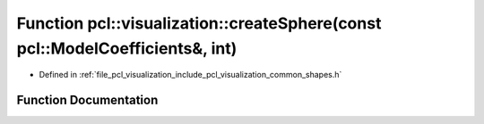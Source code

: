 .. _exhale_function_group__visualization_1ga27b62d4c72329ead01a5d0bdc29720b6:

Function pcl::visualization::createSphere(const pcl::ModelCoefficients&, int)
=============================================================================

- Defined in :ref:`file_pcl_visualization_include_pcl_visualization_common_shapes.h`


Function Documentation
----------------------


.. doxygenfunction:: pcl::visualization::createSphere(const pcl::ModelCoefficients&, int)
